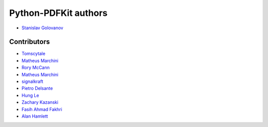 =====================
Python-PDFKit authors
=====================

* `Stanislav Golovanov <https://github.com/JazzCore>`_


Contributors
------------

* `Tomscytale <https://github.com/tomscytale>`_
* `Matheus Marchini <https://github.com/mmarchini>`_
* `Rory McCann <https://github.com/rory>`_
* `Matheus Marchini <https://github.com/mmarchini>`_
* `signalkraft <https://github.com/signalkraft>`_
* `Pietro Delsante <https://github.com/pdelsante>`_
* `Hung Le <https://github.com/lexhung>`_
* `Zachary Kazanski <https://github.com/Kazanz>`_
* `Fasih Ahmad Fakhri <https://github.com/fasih>`_
* `Alan Hamlett <https://github.com/alanhamlett>`_
